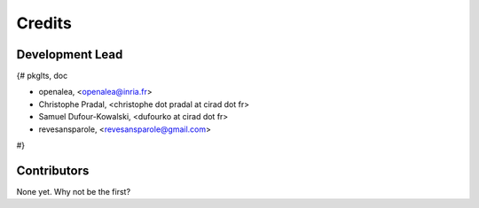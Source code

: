 =======
Credits
=======

Development Lead
----------------

{# pkglts, doc

* openalea, <openalea@inria.fr>
* Christophe Pradal, <christophe dot pradal at cirad dot fr>
* Samuel Dufour-Kowalski, <dufourko at cirad dot fr>
* revesansparole, <revesansparole@gmail.com>

#}

Contributors
------------

None yet. Why not be the first?
